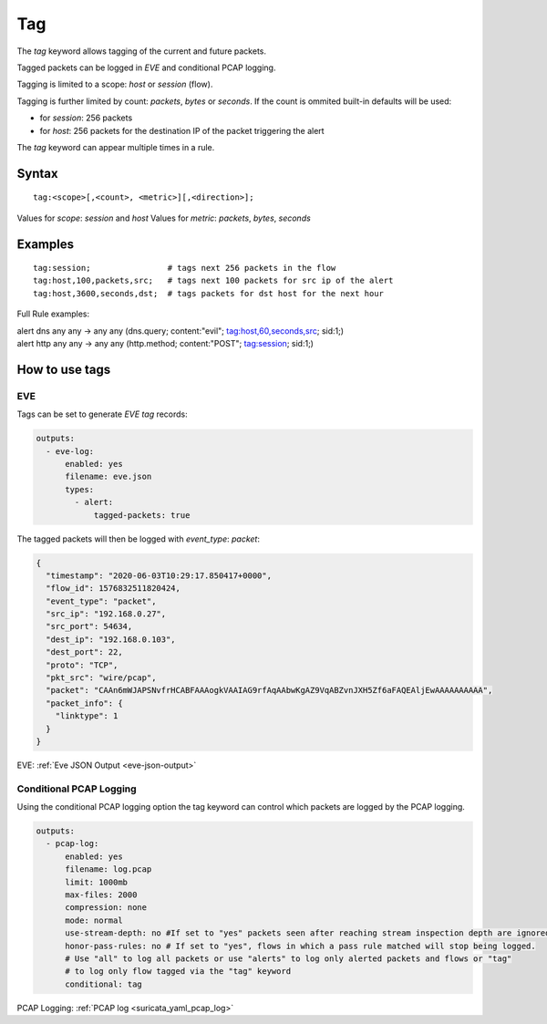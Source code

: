 Tag
===

The `tag` keyword allows tagging of the current and future packets.

Tagged packets can be logged in `EVE` and conditional PCAP logging.

Tagging is limited to a scope: `host` or `session` (flow).

Tagging is further limited by count: `packets`, `bytes` or `seconds`. If the count
is ommited built-in defaults will be used:

- for `session`: 256 packets
- for `host`: 256 packets for the destination IP of the packet triggering the alert

The `tag` keyword can appear multiple times in a rule.

Syntax
~~~~~~

::

    tag:<scope>[,<count>, <metric>][,<direction>];

Values for `scope`: `session` and `host`
Values for `metric`: `packets`, `bytes`, `seconds`

Examples
~~~~~~~~

::

    tag:session;                # tags next 256 packets in the flow
    tag:host,100,packets,src;   # tags next 100 packets for src ip of the alert
    tag:host,3600,seconds,dst;  # tags packets for dst host for the next hour

Full Rule examples:

.. container:: example-rule

   alert dns any any -> any any (dns.query; content:"evil"; tag:host,60,seconds,src; sid:1;)

.. container:: example-rule

   alert http any any -> any any (http.method; content:"POST"; tag:session; sid:1;)

How to use tags
~~~~~~~~~~~~~~~

EVE
"""

Tags can be set to generate `EVE` `tag` records:

.. code-block:: yaml

    outputs:
      - eve-log:
          enabled: yes
          filename: eve.json
          types:
            - alert:
                tagged-packets: true

The tagged packets will then be logged with `event_type`: `packet`:

.. code-block:: json

    {
      "timestamp": "2020-06-03T10:29:17.850417+0000",
      "flow_id": 1576832511820424,
      "event_type": "packet",
      "src_ip": "192.168.0.27",
      "src_port": 54634,
      "dest_ip": "192.168.0.103",
      "dest_port": 22,
      "proto": "TCP",
      "pkt_src": "wire/pcap",
      "packet": "CAAn6mWJAPSNvfrHCABFAAAogkVAAIAG9rfAqAAbwKgAZ9VqABZvnJXH5Zf6aFAQEAljEwAAAAAAAAAA",
      "packet_info": {
        "linktype": 1
      }
    }

EVE: :ref:`Eve JSON Output <eve-json-output>`

Conditional PCAP Logging
""""""""""""""""""""""""

Using the conditional PCAP logging option the tag keyword can control which
packets are logged by the PCAP logging.

.. code-block:: yaml

    outputs:
      - pcap-log:
          enabled: yes
          filename: log.pcap
          limit: 1000mb
          max-files: 2000
          compression: none
          mode: normal
          use-stream-depth: no #If set to "yes" packets seen after reaching stream inspection depth are ignored. "no" logs all packets
          honor-pass-rules: no # If set to "yes", flows in which a pass rule matched will stop being logged.
          # Use "all" to log all packets or use "alerts" to log only alerted packets and flows or "tag"
          # to log only flow tagged via the "tag" keyword
          conditional: tag

PCAP Logging: :ref:`PCAP log <suricata_yaml_pcap_log>`

